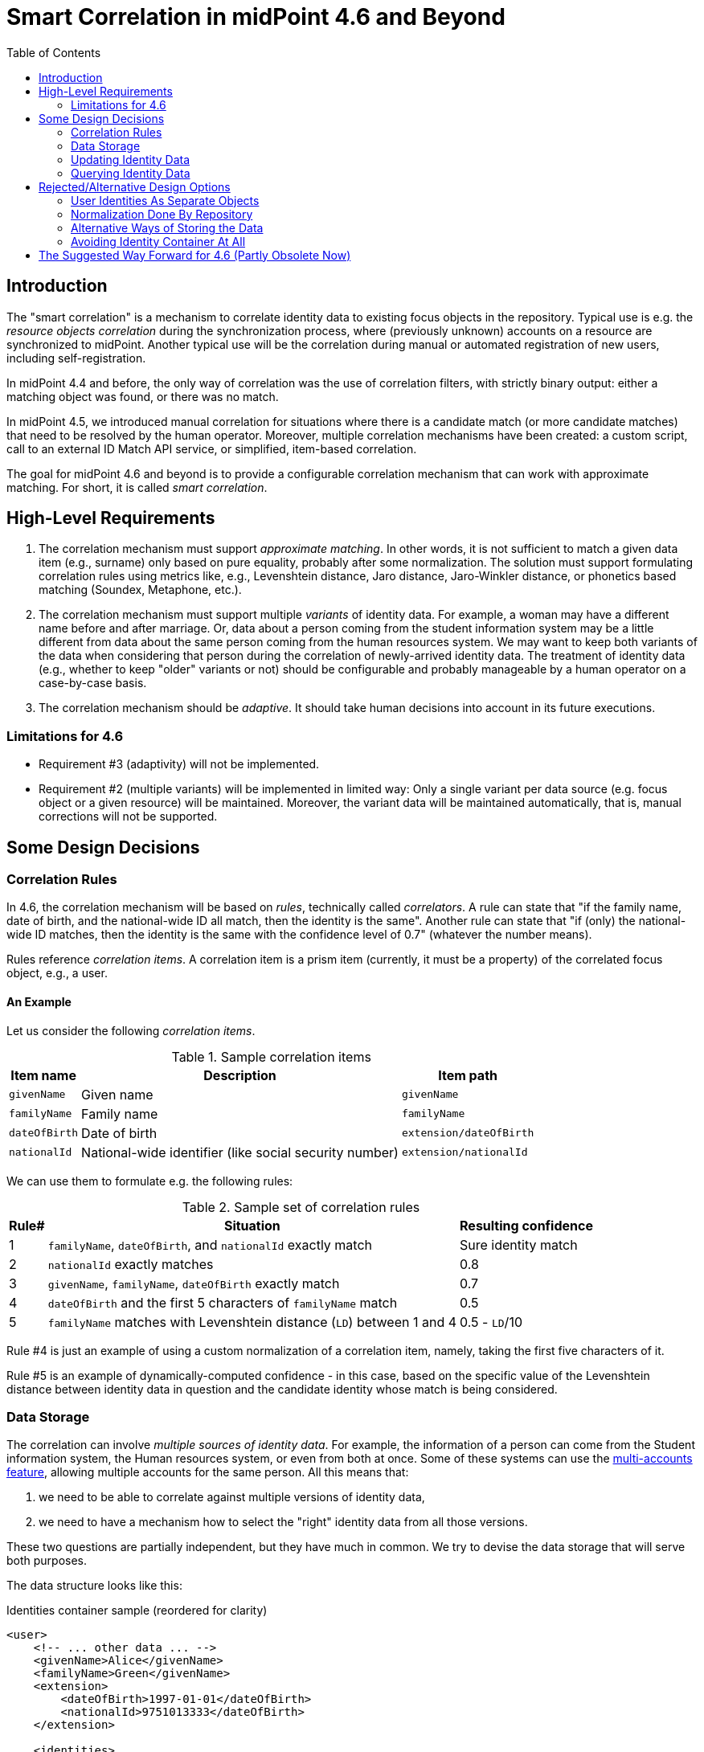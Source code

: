 = Smart Correlation in midPoint 4.6 and Beyond
:toc:

== Introduction

The "smart correlation" is a mechanism to correlate identity data to existing focus objects in the
repository. Typical use is e.g. the _resource objects correlation_ during the synchronization
process, where (previously unknown) accounts on a resource are synchronized to midPoint.
Another typical use will be the correlation during manual or automated registration of new users,
including self-registration.

In midPoint 4.4 and before, the only way of correlation was the use of correlation filters,
with strictly binary output: either a matching object was found, or there was no match.

In midPoint 4.5, we introduced manual correlation for situations where there is a candidate match
(or more candidate matches) that need to be resolved by the human operator. Moreover, multiple
correlation mechanisms have been created: a custom script, call to an external ID Match API service,
or simplified, item-based correlation.

The goal for midPoint 4.6 and beyond is to provide a configurable correlation mechanism that
can work with approximate matching. For short, it is called _smart correlation_.

== High-Level Requirements

. The correlation mechanism must support _approximate matching_. In other words, it is not
sufficient to match a given data item (e.g., surname) only based on pure equality, probably
after some normalization. The solution must support formulating correlation rules using
metrics like, e.g., Levenshtein distance, Jaro distance, Jaro-Winkler distance, or phonetics
based matching (Soundex, Metaphone, etc.).

. The correlation mechanism must support multiple _variants_ of identity data.
For example, a woman may have a different name before and after marriage. Or, data about a person
coming from the student information system may be a little different from data about the same
person coming from the human resources system. We may want to keep both variants of the data
when considering that person during the correlation of newly-arrived identity data.
The treatment of identity data (e.g., whether to keep "older" variants or not) should be
configurable and probably manageable by a human operator on a case-by-case basis.

. The correlation mechanism should be _adaptive_. It should take human decisions into account
in its future executions.

=== Limitations for 4.6

- Requirement #3 (adaptivity) will not be implemented.

- Requirement #2 (multiple variants) will be implemented in limited way: Only a single variant
per data source (e.g. focus object or a given resource) will be maintained. Moreover, the variant
data will be maintained automatically, that is, manual corrections will not be supported.

== Some Design Decisions

=== Correlation Rules

In 4.6, the correlation mechanism will be based on _rules_, technically called _correlators_.
A rule can state that "if the family name, date of birth, and the national-wide ID all match,
then the identity is the same". Another rule can state that "if (only) the national-wide ID matches,
then the identity is the same with the confidence level of 0.7" (whatever the number means).

Rules reference _correlation items_. A correlation item is a prism item (currently, it must be
a property) of the correlated focus object, e.g., a user.

==== An Example

Let us consider the following _correlation items_.

.Sample correlation items
[%header]
[%autowidth]
|===
| Item name | Description | Item path
| `givenName` | Given name | `givenName`
| `familyName` | Family name | `familyName`
| `dateOfBirth` | Date of birth | `extension/dateOfBirth`
| `nationalId` | National-wide identifier (like social security number) | `extension/nationalId`
|===

We can use them to formulate e.g. the following rules:

.Sample set of correlation rules
[%header]
[%autowidth]
|===
| Rule# | Situation | Resulting confidence
| 1
| `familyName`, `dateOfBirth`, and `nationalId` exactly match
| Sure identity match
| 2
| `nationalId` exactly matches
| 0.8
| 3
| `givenName`, `familyName`, `dateOfBirth` exactly match
| 0.7
| 4
| `dateOfBirth` and the first 5 characters of `familyName` match
| 0.5
| 5
| `familyName` matches with Levenshtein distance (`LD`) between 1 and 4
| 0.5 - `LD`/10
|===

Rule #4 is just an example of using a custom normalization of a correlation item,
namely, taking the first five characters of it.

Rule #5 is an example of dynamically-computed confidence - in this case, based
on the specific value of the Levenshtein distance between identity data in question
and the candidate identity whose match is being considered.

=== Data Storage

The correlation can involve _multiple sources of identity data_. For example, the information
of a person can come from the Student information system, the Human resources system, or even from
both at once. Some of these systems can use the
xref:/midpoint/reference/resources/multiaccounts/[multi-accounts feature], allowing multiple
accounts for the same person. All this means that:

. we need to be able to correlate against multiple versions of identity data,
. we need to have a mechanism how to select the "right" identity data from all those versions.

These two questions are partially independent, but they have much in common. We try to devise
the data storage that will serve both purposes.

The data structure looks like this:

.Identities container sample (reordered for clarity)
[source, xml]
----
<user>
    <!-- ... other data ... -->
    <givenName>Alice</givenName>
    <familyName>Green</givenName>
    <extension>
        <dateOfBirth>1997-01-01</dateOfBirth>
        <nationalId>9751013333</dateOfBirth>
    </extension>

    <identities>
        <identity id="1">
            <provenance>
                <resourceRef oid="858d8c22-b737-4024-a039-aa3f45ebef7e"/> <!-- HR -->
                <kind>account</kind>
                <intent>default</intent>
                <tag>10704444</tag>
                <shadowRef oid="43fb79a3-d22d-480d-aa85-e04aa4749d46"/>
            </provenance>
            <data>
                <givenName>Alice</givenName>
                <familyName>Johnson</givenName>
                <extension>
                    <dateOfBirth>1997-01-01</dateOfBirth>
                    <nationalId>9751013333</dateOfBirth>
                </extension>
            </data>
        </identity>
        <identity id="2">
            <provenance>
                <resourceRef oid="858d8c22-b737-4024-a039-aa3f45ebef7e"/> <!-- HR -->
                <kind>account</kind>
                <intent>default</intent>
                <tag>10705555</tag>
                <shadowRef oid="11cdb8e7-a21f-450e-b55c-adbcec54f047"/>
            </provenance>
            <data>
                <givenName>Alice</givenName>
                <familyName>Green</givenName>
                <extension>
                    <dateOfBirth>1997-01-01</dateOfBirth>
                    <nationalId>9751013333</dateOfBirth>
                </extension>
            </data>
        </identity>
        <identity id="3">
            <provenance>
                <originRef oid="00000000-0000-0000-0000-000000000610" type="ServiceType"/> <!-- All current identities -->
            </provenance>
            <search>
                <givenName>alice</givenName>
                <familyName>green</familyName>
                <familyName>johnson</familyName>
                <familyName.5>green</familyName>
                <familyName.5>johns</familyName>
                <dateOfBirth>1997-01-01</dateOfBirth>
                <nationalId>9751013333</dateOfBirth>
            </search>
        </identity>
    </identities>
</user>
----

There is a new container called `identities` that contains everything related to multiple versions of identity data
as well as to searching for identity data (typically when doing the correlation).

Each variant (called `identity`) contains the following:

[%header]
[%autowidth]
|===
| Item | Meaning
| `provenance` | The source of the data.
| `data` | Original version of the data, suitable for further processing. They are structured in the same way
as in the original object (e.g., user). They are not searchable.
| `search` | Searchable version of the data. These items are stored in the flat structure, as a set of (potentially
multivalued) properties. The values are usually normalized by defined means (like using
xref:/midpoint/reference/schema/polystring-normalization/[configured `PolyString` normalization]).
|===

For space and performance reasons, the searchable version of the identity data may be merged into
a single `identity` container value (the one with ID of `3` in the above sample). But, if needed,
we may allow storing searchable version of each identity in the respective `identity` value.

The `provenance` item denotes how the data were derived. Currently, it may have the following items:

[%header]
[%autowidth]
|===
| Item | Meaning
| `originRef` | An abstract, high-level representation of data source. It represents something that
the users will understand, such as _human resource data_, _marketing data broker_ or _self-service
user data entry_ (in the future). There are some well-known origins described below.
| `resourceRef` | The resource on which the object providing the identity resides. (If applicable.)
| `kind` | Kind of resource object providing the identity. (If applicable.)
| `intent` | Intent of resource object providing the identity. (If applicable.)
| `tag` | Tag of shadow of the resource object providing the identity. (If applicable.)
| `shadowRef` | The shadow of the resource object that provides the identity. (If applicable.)
Mainly for diagnostic purposes.
|===

Well-known origin values are:

[%header]
[%autowidth]
|===
| OID | Name | Meaning
| `00000000-0000-0000-0000-000000000610` | All current identities | Data gathered from all known identities
(i.e., current focus data plus data from all identities in `identities/identity` container). Typically, it is
used to mark the store of `search` data.
|===

In the future we may use the origin to mark identities containing historic data as well. Such identities would
be updated in "add only" mode, i.e. new values would be added to them, without deleting anything. In the further
future, value metadata could be added to mark the validity ranges of such data. (But for searching, this is not
required.) Note that if we'd like to store original historical data (i.e., in the `data` container), some changes
to prism would be needed to allow e.g. alternative multivalued definitions of `givenName`, `familyName` and similar
properties. But, implementing historic data in `search` container is trivial.

NOTE: Current implementation state is such that instead of `provenance` we use `source`. The "All current identities"
origin does not exist yet; we use `null` source for this purpose.

==== Repository Storage

We decided to store the `search` data as `JSONB` column. All the other data in `identities/identity`
are stored as standard prism JSON-encoded data ("fullObject") in a separate DB table. They are not
loaded by default.

All of this applies to the new (native) repository. In the old (generic) repo, the data are stored
just like any other focus data, i.e. in the "fullObject" column, and are not indexed in any way.
Hence, the multi-inbounds will work for generic repo, but the searching (including smart correlation)
will not.

=== Updating Identity Data

==== Original Data Coming by Inbound Mappings

The identity data related to resources with inbound mappings (i.e. coming from SIS and HR resources in the figure
below) are updated right by those mappings. Before mapping evaluation, the target path of each of such mapping
is transparently rewritten, e.g., from `familyName` to `identities/identity/_id_/data/familyName`, where `_id_`
is determined by searching for identity value corresponding to the particular provenance data (e.g. "HR (1)").

image::identity-variants-current.drawio.png[Identity Variants]

==== Search Data

Search data (the green box in the figure) are updated automatically on each focus update - in the
_change execution_ step of the clockwork processing.

(Note that the normalization itself is carried out by `model-impl` module, not the repository.)

==== Main Focus Data

As it was said above, inbound mappings for identity data no longer update the focus data directly.
All their effects are redirected to the appropriate identity value.

Therefore, we need a mechanism that would take identity values and feed the respective data to
"main" focus data. For example, something that would take all the identity information, and derive
the value of `$focus/familyName` property.

The most natural is to use object template mappings for this. In fact, you can write any template
mapping that would take `identities/identity` as a source (plus any other sources, as needed),
and `familyName` as a target, and provide appropriate logic to fill the target.

However, to avoid the need of writing a lot of technical stuff, midPoint provides the following
specialized features:

. Identity selection mapping: There are situations when you can designate a single identity
as "authoritative" for the whole focus object. For example, there may be a rule stating that
"if there is a SIS record, take it as authoritative". Such rules can be embodied into so-called
_identity selection mapping_, that - by default - takes `identities/identity` as the source,
and the resulting values stores into `identities/authoritativeProvenance`.

. Item selection mappings: By default, there is a system-generated template mapping that provides
the value or values of the respective identity item to be stored into the focus object. It uses
pre-computed `identities/authoritativeProvenance` property and`MidpointFunctions.selectIdentityItemValues(...)`
method to derive the value(s).

These mappings (and the authoritative user data generated by them) are shown in red color in the above
picture.

NOTE: The default behavior is to take all values from all inbound data. This is the same behavior
that was present before midPoint 4.6. (It will obviously fail for single-valued target items
with multiple values derived from inbounds.) The only difference is that previously we took only
values of _currently loaded_ resource objects, whereas now we will take values from _all_
resource objects. This should bring more determinism into the processing.

==== Beyond 4.6

===== Other Kinds of Provenance

As said above, there is a place for other kinds of provenance of identity data: user entry,
REST service, and so on, exactly as was conceived as part of
xref:/midpoint/projects/midprivacy/phases/01-data-provenance-prototype/[Phase 1 (Data provenance prototype)]
of the midPrivacy project.

These data would be stored in the `identities/identity` container, with the appropriate provenance information.
They would be updated (presumably) by redirecting primary deltas from, e.g., `familyName`
to `identities/identity/_id_/familyName`, transparently, at the start of the clockwork processing.
No other changes are expected.

===== Historical Data

Historical data may be updated transparently along with the search data, during the _change execution_
step of the clockwork processing.

===== Manual Update

Some data may be updated also manually. For example, we may want to remove some wrong data that were
present in the history, but we don't want to match them in the future searches. Or, we may want to
add some data variations for future correlation that are not present in any data source.

=== Querying Identity Data

There are two options when doing this:

.Matching whole records
[source,axiom]
----
identities/identity matches (
    search/givenName =[levenshtein(0,3)] 'alice'
    and search/familyName.5 =[levenshtein(0,1)] 'johns'
    and search/dateOfBirth = '1997-01-01'
)
----

.Matching individual items
[source,axiom]
----
identities/identity/search/givenName =[levenshtein(0,3)] 'alice'
and identities/identity/search/familyName.5 =[levenshtein(0,1)] 'johns'
and identities/identity/search/dateOfBirth = '1997-01-01'
----

It is to be decided which query style should be used. The repository should support both.

(If there is only a single `search` container value per focus object, these forms are equivalent.)

== Rejected/Alternative Design Options

=== User Identities As Separate Objects

What if we created separate user (focus) objects, instead of storing them
in `identities/identity/data` containers?

Pros (some of):

. Their data would be directly searchable.
. The structure of "main" user object would be simpler.

Cons (some of):

. The number of user objects would grow `N` times, where `N` is the average number of identities.
. We would need a mechanism to filter-out those "auxiliary" objects from the list of all "main" ones.
. The inbound processing would be perhaps more complex. (But this is a generalization - from a single
to multiple objects - that we need to do some day.)

To be discussed.

=== Normalization Done By Repository

The normalization, i.e., creation of the search data, is carried out by `model-impl`.

An alternative would be to have the repository do it. But, we want to keep things simple.
The repository does not need to know about the normalization/matching rules. All it needs
is the schema. The current decision was to provide the definitions along with the data,
i.e. exactly like the `attributes` container in `ShadowType` objects is implemented.
(By the way, the normalization of attribute values is done in `provisioning-impl`.)

=== Alternative Ways of Storing the Data

We need to decide whether to provide single or potentially multiple `search` container values
for one focus. The current implementation (stemming from older design) is to provide multiple ones.
It is more general, allowing e.g. keeping historical data some day.

The exact storage of identity "full object" is also to be decided.

Currently, we don't serialize the full object along with the "main" focus full object data,
to conserve space and processing time.

=== Avoiding Identity Container At All

In this case, no special `identities` container would be created. All correlation-related queries
would be issued against existing data, typically in the `m_user` table. No extra database tables
nor other structures would be created.

The main disadvantage of this approach is that we are limited to a single variant of the data:
the current ones stored in the focus object (e.g., a user). The reason is that although it is
possible to use other variants of the data, there is currently no suitable place where the
variants could be stored. For example, their storage in assignments is more a hack than
a serious solution, because assignments are not meant to do this. Their storage in shadow objects,
as an alternative that has been considered as well, is limited to a specific use, namely
to resource objects correlation, and would not fit registration or self-registration scenarios.
This means the following:

. The configuration needed to access variants of data in custom places is too complex. Moreover,
the maintenance of data variants in custom places requires a lot of coding. Both these factors
can be seen in experimental examples in midPoint 4.5.

. Maintaining historic variants of the data, i.e., those that have been overwritten already
(either in the repository object or in resource objects), requires even more custom coding.

Also, normalization for the user of efficient searching would be problematic.

== The Suggested Way Forward for 4.6 (Partly Obsolete Now)

. Enhance Query API so that it will support selected approximate search features. As a minimum,
Levenshtein edit distance will be supported. The exact form is to be decided, e.g., if the support
will be based on a new clause, a new matching rule, or a newly-added "equal" clause option.
That way or another, we need to specify Levenshtein distance bound or bounds, and - eventually -
an option to return the measured distance as part of the result set. (Otherwise, if we would like
to reflect the distance in the metric, we would need to compute it ourselves.)
- Requirements specification (i.e. what are the required options): *Tadek*, *Pavol*
- Implementation: *Tony*

. Implement the new Query API features in the native repository.
- By: *Tony*

. Implement the `identities` container in the native repository.
- By: *Rišo*

. Implement the functionality to update the `identities` container.
- By: *Pavol* with the help of *Tadek*

. Update the correlation configuration language (see xref:configuration.adoc[separate document]).
- By: *Pavol* with the help of *Tadek*

. Update the correlators to support uncertainty, confidence levels, and variants
- By: *Pavol* with the help of *Tadek*

. Update the GUI to show certainty levels (and other modifications as needed)
- By: *?*

. Prepare tests and documentation
- By: *Tadek* and *Pavol*
